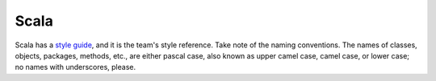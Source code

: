 .. _scala:

Scala
=====

Scala has a `style guide <https://docs.scala-lang.org/style/>`_, and it is the team's style reference.  Take note of the
naming conventions.  The names of classes, objects, packages, methods, etc., are either pascal case, also known as
upper camel case, camel case, or lower case; no names with underscores, please.

.. raw:: html

  <br>
  <br>
  <br>
  <br>

  <br>
  <br>
  <br>
  <br>
